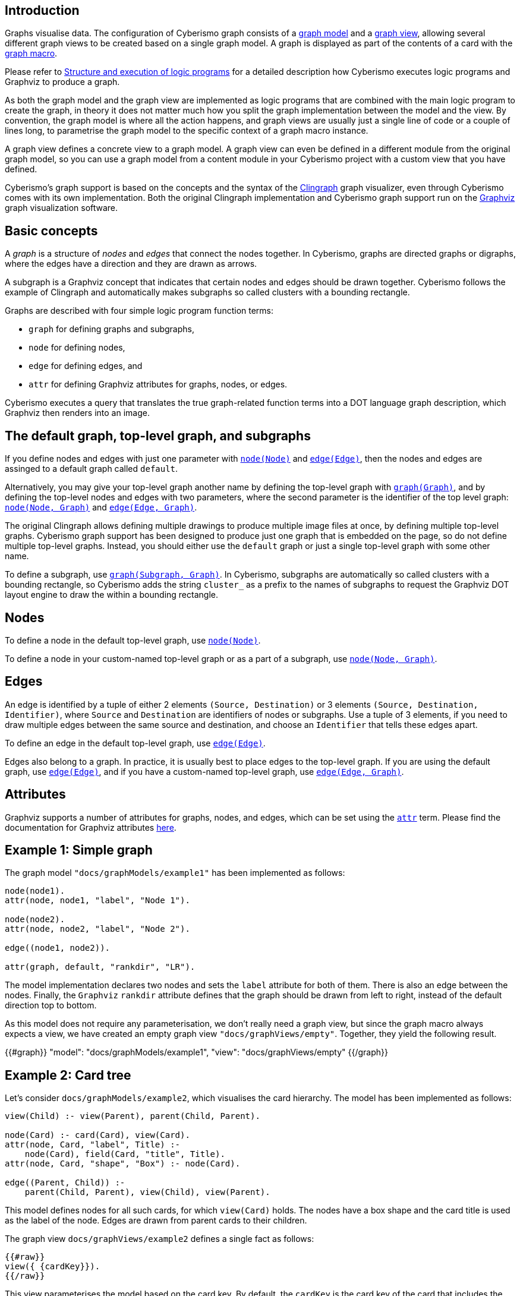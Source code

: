 == Introduction

Graphs visualise data. The configuration of Cyberismo graph consists of a xref:docs_wp769ee4.adoc[graph model] and a xref:docs_4ha2rf9l.adoc[graph view], allowing several different graph views to be created based on a single graph model. A graph is displayed as part of the contents of a card with the xref:docs_t5gkijm4.adoc[graph macro].

Please refer to xref:docs_chclhxsk.adoc[Structure and execution of logic programs] for a detailed description how Cyberismo executes logic programs and Graphviz to produce a graph.

As both the graph model and the graph view are implemented as logic programs that are combined with the main logic program to create the graph, in theory it does not matter much how you split the graph implementation between the model and the view. By convention, the graph model is where all the action happens, and graph views are usually just a single line of code or a couple of lines long, to parametrise the graph model to the specific context of a graph macro instance.

A graph view defines a concrete view to a graph model. A graph view can even be defined in a different module from the original graph model, so you can use a graph model from a content module in your Cyberismo project with a custom view that you have defined. 

Cyberismo's graph support is based on the concepts and the syntax of the https://github.com/potassco/clingraph[Clingraph] graph visualizer, even through Cyberismo comes with its own implementation. Both the original Clingraph implementation and Cyberismo graph support run on the https://graphviz.org/[Graphviz] graph visualization software.

== Basic concepts

A _graph_ is a structure of _nodes_ and _edges_ that connect the nodes together. In Cyberismo, graphs are directed graphs or digraphs, where the edges have a direction and they are drawn as arrows.

A subgraph is a Graphviz concept that indicates that certain nodes and edges should be drawn together. Cyberismo follows the example of Clingraph and automatically makes subgraphs so called clusters with a bounding rectangle.

Graphs are described with four simple logic program function terms:

* `graph` for defining graphs and subgraphs, 
* `node` for defining nodes, 
* `edge` for defining edges, and 
* `attr` for defining Graphviz attributes for graphs, nodes, or edges.

Cyberismo executes a query that translates the true graph-related function terms into a DOT language graph description, which Graphviz then renders into an image.

== The default graph, top-level graph, and subgraphs

If you define nodes and edges with just one parameter with xref:docs_8ybjvnft.adoc[`node(Node)`] and xref:docs_1i04tpi3.adoc[`edge(Edge)`], then the nodes and edges are assinged to a default graph called `default`. 

Alternatively, you may give your top-level graph another name by defining the top-level graph with xref:docs_wupn6y0y.adoc[`graph(Graph)`], and by defining the top-level nodes and edges with two parameters, where the second parameter is the identifier of the top level graph: xref:docs_espqt3up.adoc[`node(Node, Graph)`] and xref:docs_1nqk63vb[`edge(Edge, Graph)`].

The original Clingraph allows defining multiple drawings to produce multiple image files at once, by defining multiple top-level graphs. Cyberismo graph support has been designed to produce just one graph that is embedded on the page, so do not define multiple top-level graphs. Instead, you should either use the `default` graph or just a single top-level graph with some other name.

To define a subgraph, use xref:docs_8t0nnfv2.adoc[`graph(Subgraph, Graph)`]. In Cyberismo, subgraphs are automatically so called clusters with a bounding rectangle, so Cyberismo adds the string `cluster_` as a prefix to the names of subgraphs to request the Graphviz DOT layout engine to draw the within a bounding rectangle.

== Nodes

To define a node in the default top-level graph, use xref:docs_8ybjvnft.adoc[`node(Node)`].

To define a node in your custom-named top-level graph or as a part of a subgraph, use xref:docs_espqt3up.adoc[`node(Node, Graph)`].

== Edges

An edge is identified by a tuple of either 2 elements `(Source, Destination)` or 3 elements `(Source, Destination, Identifier)`, where `Source` and `Destination` are identifiers of nodes or subgraphs. Use a tuple of 3 elements, if you need to draw multiple edges between the same source and destination, and choose an `Identifier` that tells these edges apart.

To define an edge in the default top-level graph, use xref:docs_1i04tpi3.adoc[`edge(Edge)`].

Edges also belong to a graph. In practice, it is usually best to place edges to the top-level graph. If you are using the default graph, use xref:docs_1i04tpi3.adoc[`edge(Edge)`], and if you have a custom-named top-level graph, use xref:docs_1nqk63vb[`edge(Edge, Graph)`].

== Attributes

Graphviz supports a number of attributes for graphs, nodes, and edges, which can be set using the xref:docs_k6azkgw5.adoc[`attr`]  term. Please find the documentation for Graphviz attributes https://graphviz.org/doc/info/attrs.html[here].

== Example 1: Simple graph

The graph model `"docs/graphModels/example1"` has been implemented as follows:

----
node(node1).
attr(node, node1, "label", "Node 1").

node(node2).
attr(node, node2, "label", "Node 2").

edge((node1, node2)).

attr(graph, default, "rankdir", "LR").
----

The model implementation declares two nodes and sets the `label` attribute for both of them. There is also an edge between the nodes. Finally, the `Graphviz` `rankdir` attribute defines that the graph should be drawn from left to right, instead of the default direction top to bottom.

As this model does not require any parameterisation, we don't really need a graph view, but since the graph macro always expects a view, we have created an empty graph view `"docs/graphViews/empty"`. Together, they yield the following result.

{{#graph}}
  "model": "docs/graphModels/example1",
  "view": "docs/graphViews/empty"
{{/graph}}

== Example 2: Card tree

Let's consider `docs/graphModels/example2`, which visualises the card hierarchy. The model has been implemented as follows:

----
view(Child) :- view(Parent), parent(Child, Parent).

node(Card) :- card(Card), view(Card).
attr(node, Card, "label", Title) :- 
    node(Card), field(Card, "title", Title).
attr(node, Card, "shape", "Box") :- node(Card).

edge((Parent, Child)) :- 
    parent(Child, Parent), view(Child), view(Parent).
----

This model defines nodes for all such cards, for which `view(Card)` holds. The nodes have a box shape and the card title is used as the label of the node. Edges are drawn from parent cards to their children.

The graph view `docs/graphViews/example2` defines a single fact as follows:

----
{{#raw}}
view({ {cardKey}}).
{{/raw}}
----

This view parameterises the model based on the card key. By default, the `cardKey` is the card key of the card that includes the graph macro. In the case of this card, the graph model and view can be used in a graph macro like this:

----
{{#raw}}
{ {#graph}}
  "model": "docs/graphModels/example2",
  "view": "docs/graphViews/example2"
{ {/graph}}
{{/raw}}
----

When used on this page, the result looks like this:

{{#graph}}
  "model": "docs/graphModels/example2",
  "view": "docs/graphViews/example2"
{{/graph}}

We can override the default card key by defining another card key in the parameters of the graph macro. For example, the following graph macro sets the card key to xref:docs_13.adoc[Installing, updating and uninstalling].

----
{{#raw}}
{ {#graph}}
  "model": "docs/graphModels/example2",
  "view": "docs/graphViews/example2",
  "cardKey": "docs_13"
{ {/graph}}
{{/raw}}
----

It results in the following diagram:

{{#graph}}
  "model": "docs/graphModels/example2",
  "view": "docs/graphViews/example2",
  "cardKey": "docs_13"
{{/graph}}

== Using the `rank` field

The order of lines in the Graphviz DOT format is sometimes significant to the ordering of elements in the final drawing. Cyberismo uses its query language and a report to produce the DOT format file, and it orders the results based on the `rank` field.

Cyberismo keeps track of the ordering of cards in the navigation tree with the built-in `rank` field. The Cyberismo main logic program includes `field` facts for the rank field. 

If you generate your graph so that nodes and subgraphs are cards, then these elements will automatically have a `rank` field. Otherwise, if you want to influence the ordering of the DOT file, you can define terms of the format `field(Element, "rank", Rank)` to set a rank. The exact format of the rank does not matter, as long as the elements can be ordered by their rank.

== Comparison with Clingraph

Cyberismo's graph support is based on https://github.com/potassco/clingraph[Clingraph], the graph visualizer from the Potassco collection. However, Cyberismo does not use the Python implementation of Clingraph, but it includes its own implementation, which is internally just a Cyberismo report that produces Graphviz DOT format. If you are familiar with Clingraph, it is good to understand the following differences.

* When generating graphs, Cyberismo automatically includes its main logic program
* Cyberismo graphs produce just a single graph, where as Clingraph can produce multiple graphs from the same logic program. Do not define multiple top-level graphs in your graph models.
* Cyberismo does not allow any user-defined Python functions or other external functions
* Cyberismo does not currently implement Clingraph's `@svg` external function for interactive SVG images
* To format strings for the labels in Cyberismo, use the xref:docs_1clzlh94.adoc[`@concatenate`] and xref:docs_hm5x5ki1.adoc[`@wrap`] external functions, instead of the Jinja templates that Clingraph supports
* Instead of a Clingraph-like `@cluster` external function to form strings with a `cluster_` prefix , use the xref:docs_1clzlh94.adoc[`@concatenate`] function
* Clingraph does not have a similar model and view concept as Cyberismo

== Summary of logic program terms for implementing graphs

{{#report}}
    "name": "base/reports/predicates",
    "category": "Graph implementation"
{{/report}}
